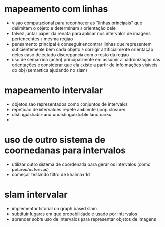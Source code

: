 * mapeamento com linhas
  - visao computacional para reconhecer as "linhas principais" que
    delimitam o objeto e determinam a orientação dele
  - talvez juntar paper da renata para aplicar nos intervalos de
    imagens pertencentes a mesma regiao
  - pensamento principal é conseguir encontrar linhas que representem
    suficientemente bem cada objeto e corrigir artificialmente
    orientação deles caso detectado discrepancia com o resto da regiao
  - uso de semantica (acho) principalmente em assumir a padronização
    das orientações e considerar que ela existe a partir de
    informações visíveis do obj (semantica ajudando no slam)

* mapeamento intervalar 
  - objetos sao representados como conjuntos de intervalos
  - repeticao de intervaloes repete ambiente (loop closure)
  - distinguishable and undistinguishable landmarks
  - 

* uso de outro sistema de coornedanas para intervalos
  - utilizar outro sistema de coordenada para gerar os intervalos
    (como polares/esfericas)
  - começar testando filtro de khalman 1d

* slam intervalar
  - implementar tutorial on graph based slam
  - subtituir lugares em que probabilidade é usado por intervalos
  - aprender sobre uso de intervalos para representar objetos de imagens
